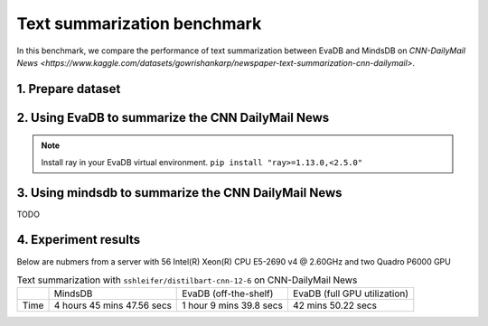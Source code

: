 Text summarization benchmark 
====
In this benchmark, we compare the performance of text summarization between EvaDB and MindsDB on `CNN-DailyMail News <https://www.kaggle.com/datasets/gowrishankarp/newspaper-text-summarization-cnn-dailymail>`.

1. Prepare dataset
----

.. code-block: bash

   cd benchmark/text_summarization
   bash download_dataset.sh

2. Using EvaDB to summarize the CNN DailyMail News
----

.. note::
 
   Install ray in your EvaDB virtual environment. ``pip install "ray>=1.13.0,<2.5.0"``
   
.. code-block: bash

   python text_summarization_with_evadb.py


3. Using mindsdb to summarize the CNN DailyMail News
----

TODO


4. Experiment results
----
Below are nubmers from a server with 56 Intel(R) Xeon(R) CPU E5-2690 v4 @ 2.60GHz and two Quadro P6000 GPU

.. list-table:: Text summarization with ``sshleifer/distilbart-cnn-12-6`` on CNN-DailyMail News

   * -
     - MindsDB
     - EvaDB (off-the-shelf)
     - EvaDB (full GPU utilization)
   * - Time
     - 4 hours 45 mins 47.56 secs
     - 1 hour 9 mins 39.8 secs
     - 42 mins 50.22 secs


